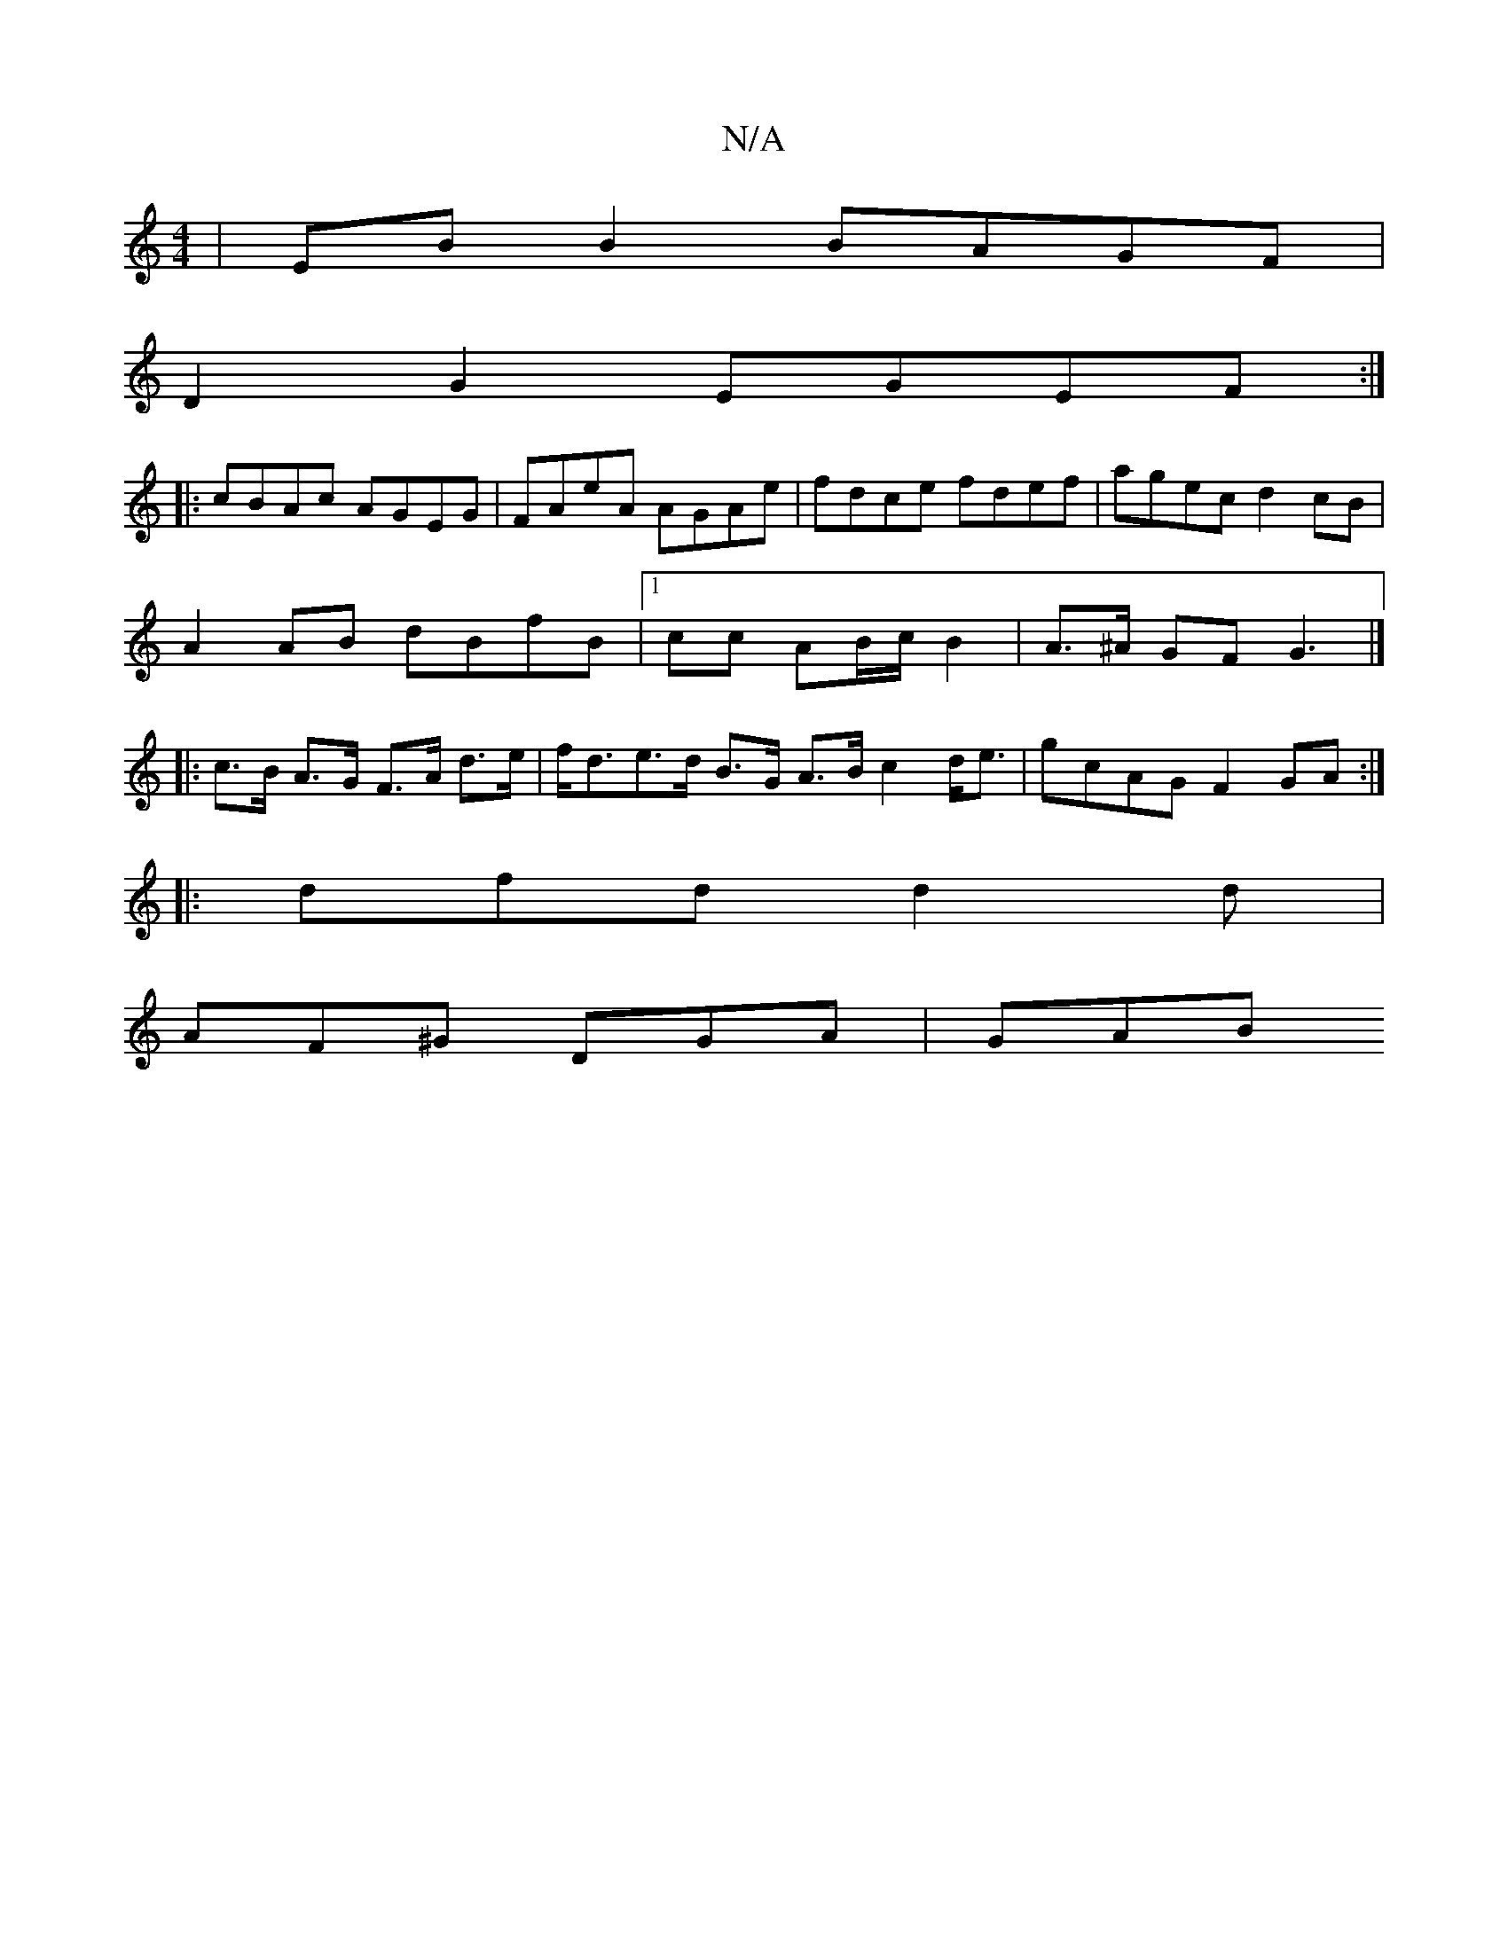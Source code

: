 X:1
T:N/A
M:4/4
R:N/A
K:Cmajor
 | EB B2 BAGF |
D2 G2 EGEF :|
|: cBAc AGEG | FAeA AGAe | fdce fdef | agec d2cB |
A2 AB dBfB |[1 cc AB/c/ B2 | A>^A GF G3 |]
|: c>B A>G F>A d>e|f<de>d B>G A>B c2d<e|gcAG F2GA:|
|:dfd d2d|
AF^G DGA|GAB 